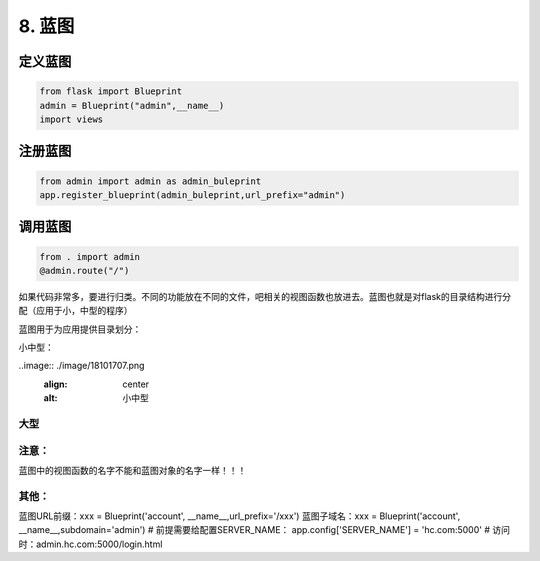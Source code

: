 ================================
8. 蓝图
================================

定义蓝图
=========

.. code-block:: python
    
    from flask import Blueprint
    admin = Blueprint("admin",__name__)
    import views


注册蓝图
============

.. code-block:: python
    
    from admin import admin as admin_buleprint
    app.register_blueprint(admin_buleprint,url_prefix="admin")


调用蓝图
===========

.. code-block:: python
    
    from . import admin
    @admin.route("/")


如果代码非常多，要进行归类。不同的功能放在不同的文件，吧相关的视图函数也放进去。蓝图也就是对flask的目录结构进行分配（应用于小，中型的程序）

蓝图用于为应用提供目录划分：

小中型：

..image:: ./image/18101707.png
    :align: center
    :alt: 小中型

.. code-block:: python
    :caption:  manage.py
 
    import fcrm
    if __name__ == '__main__':
        fcrm.app.run()

    __init__.py(只要一导入fcrm就会执行__init__.py文件)

.. code-block:: python
    :caption: __init__.py

    from flask import Flask
    #导入account 和order
    from fcrm.views import account
    from fcrm.views import order
    app = Flask(__name__)
    print(app.root_path)  #根目录

    app.register_blueprint(account.account)  #把蓝图注册到app里面，account.account是创建的蓝图对象
    app.register_blueprint(order.order)



.. code-block:: python
    :caption: account.py

    from flask import  Blueprint,render_template
    account = Blueprint("account",__name__)

    @account.route('/account')
    def xx():
        return "account"

    @account.route("/login")
    def login():
        return render_template("login.html")


.. code-block:: python
    :caption: order.py
    
    from flask import Blueprint
    order = Blueprint("order",__name__)

    @order.route('/order')
    def register():   
        return "order


大型
---------------------------------------

..  image:: ./images/p08/18101708.png
    :align: center
    :alt: 大型

..  image:: ./images/p08/18101708_02.png
    :align: center
    :alt: 大型

..  image:: ./images/p08/18101708_03.png
    :align: center
    :alt: 大型



注意：
--------------------------------

蓝图中的视图函数的名字不能和蓝图对象的名字一样！！！

其他：
-----------------------------------------

蓝图URL前缀：xxx = Blueprint('account', __name__,url_prefix='/xxx')
蓝图子域名：xxx = Blueprint('account', __name__,subdomain='admin')
# 前提需要给配置SERVER_NAME： app.config['SERVER_NAME'] = 'hc.com:5000'
# 访问时：admin.hc.com:5000/login.html
